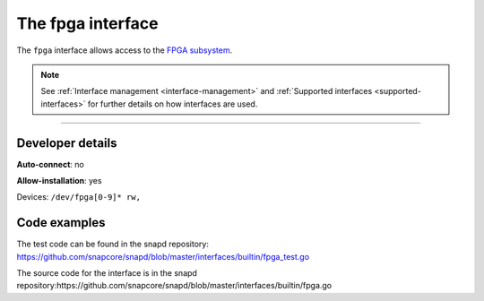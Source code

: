 .. 26498.md

.. _the-fpga-interface:

The fpga interface
==================

The ``fpga`` interface allows access to the `FPGA subsystem <https://www.kernel.org/doc/html/latest/driver-api/fpga/index.html>`__.

.. note::


          See :ref:`Interface management <interface-management>` and :ref:`Supported interfaces <supported-interfaces>` for further details on how interfaces are used.

--------------


.. _the-fpga-interface-heading--dev-details:

Developer details
-----------------

**Auto-connect**: no

**Allow-installation**: yes

Devices: ``/dev/fpga[0-9]* rw,``

Code examples
-------------

The test code can be found in the snapd repository: https://github.com/snapcore/snapd/blob/master/interfaces/builtin/fpga_test.go

The source code for the interface is in the snapd repository:https://github.com/snapcore/snapd/blob/master/interfaces/builtin/fpga.go
